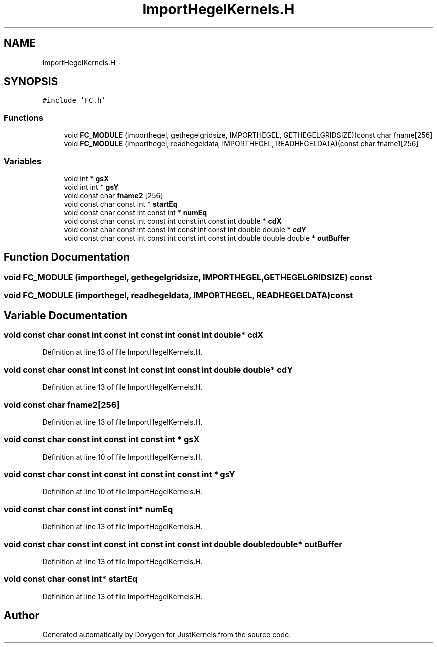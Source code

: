 .TH "ImportHegelKernels.H" 3 "Fri Apr 10 2020" "Version 1.0" "JustKernels" \" -*- nroff -*-
.ad l
.nh
.SH NAME
ImportHegelKernels.H \- 
.SH SYNOPSIS
.br
.PP
\fC#include 'FC\&.h'\fP
.br

.SS "Functions"

.in +1c
.ti -1c
.RI "void \fBFC_MODULE\fP (importhegel, gethegelgridsize, IMPORTHEGEL, GETHEGELGRIDSIZE)(const char fname[256]"
.br
.ti -1c
.RI "void \fBFC_MODULE\fP (importhegel, readhegeldata, IMPORTHEGEL, READHEGELDATA)(const char fname1[256]"
.br
.in -1c
.SS "Variables"

.in +1c
.ti -1c
.RI "void int * \fBgsX\fP"
.br
.ti -1c
.RI "void int int * \fBgsY\fP"
.br
.ti -1c
.RI "void const char \fBfname2\fP [256]"
.br
.ti -1c
.RI "void const char const int * \fBstartEq\fP"
.br
.ti -1c
.RI "void const char const int const int * \fBnumEq\fP"
.br
.ti -1c
.RI "void const char const int const int const int const int double * \fBcdX\fP"
.br
.ti -1c
.RI "void const char const int const int const int const int double double * \fBcdY\fP"
.br
.ti -1c
.RI "void const char const int const int const int const int double double double * \fBoutBuffer\fP"
.br
.in -1c
.SH "Function Documentation"
.PP 
.SS "void FC_MODULE (importhegel, gethegelgridsize, IMPORTHEGEL, GETHEGELGRIDSIZE) const"

.SS "void FC_MODULE (importhegel, readhegeldata, IMPORTHEGEL, READHEGELDATA) const"

.SH "Variable Documentation"
.PP 
.SS "void const char const int const int const int const int double* cdX"

.PP
Definition at line 13 of file ImportHegelKernels\&.H\&.
.SS "void const char const int const int const int const int double double* cdY"

.PP
Definition at line 13 of file ImportHegelKernels\&.H\&.
.SS "void const char fname2[256]"

.PP
Definition at line 13 of file ImportHegelKernels\&.H\&.
.SS "void const char const int const int const int * gsX"

.PP
Definition at line 10 of file ImportHegelKernels\&.H\&.
.SS "void const char const int const int const int const int * gsY"

.PP
Definition at line 10 of file ImportHegelKernels\&.H\&.
.SS "void const char const int const int* numEq"

.PP
Definition at line 13 of file ImportHegelKernels\&.H\&.
.SS "void const char const int const int const int const int double double double* outBuffer"

.PP
Definition at line 13 of file ImportHegelKernels\&.H\&.
.SS "void const char const int* startEq"

.PP
Definition at line 13 of file ImportHegelKernels\&.H\&.
.SH "Author"
.PP 
Generated automatically by Doxygen for JustKernels from the source code\&.
